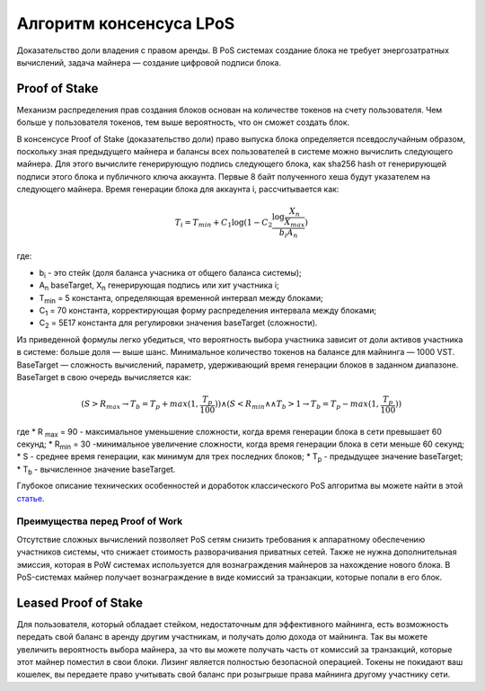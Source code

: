 Алгоритм консенсуса LPoS
========================================
Доказательство доли владения с правом аренды. В PoS системах создание блока не требует энергозатратных вычислений, задача  майнера — создание цифровой подписи блока.

Proof of Stake
---------------------
Механизм распределения прав создания блоков основан на количестве токенов на счету пользователя.
Чем больше у пользователя токенов, тем выше вероятность, что он сможет создать блок.

В консенсусе Proof of Stake (доказательство доли) право выпуска блока определяется псевдослучайным образом, поскольку зная предыдущего майнера и балансы всех пользователей в системе можно вычислить следующего майнера.
Для этого вычислите генерирующую подпись следующего блока, как sha256 hash от генерирующей подписи этого блока и публичного ключа аккаунта. Первые 8 байт полученного хеша будут указателем на следующего майнера.
Время генерации блока для аккаунта i, рассчитывается как:

.. math::
        T_i = T_{min} + C_1 \log (1 - C_2 \frac{\log \frac{X_n}{X_{max}}}{b_i A_n})


где:

* b\ :sub:`i` \ - это стейк (доля баланса учасника от общего баланса системы);
* A\ :sub:`n` \ baseTarget, X\ :sub:`n` \ генерирующая подпись или хит участника i;
* T\ :sub:`min` \ = 5 константа, определяющая временной интервал между блоками;
* C\ :sub:`1` \ = 70 константа, корректирующая форму распределения интервала между блоками;
* C\ :sub:`2` \ = 5E17 константа для регулировки значения baseTarget (сложности).

Из приведенной формулы легко убедиться, что вероятность выбора участника зависит от доли активов участника в системе: больше доля — выше шанс. Минимальное количество токенов на балансе для майнинга — 1000 VST.
BaseTarget — сложность вычислений, параметр, удерживающий время генерации блоков в заданном диапазоне.
BaseTarget в свою очередь вычисляется как:

.. math::
    (S > R_{max} \rightarrow T_b = T_{p} + max(1, \frac{T_p}{100})) \wedge 
    (S < R_{min} \land \land T_{b} > 1 \rightarrow T_b = T_p - max(1, \frac{T_p}{100}))



где 
* R \ :sub:`max` \= 90 - максимальное уменьшение сложности, когда время генерации блока в сети превышает 60 секунд;
* R\ :sub:`min` \ = 30 -минимальное увеличение сложности, когда время генерации блока в сети меньше 60 секунд;
* S - среднее время генерации, как минимум для трех последних блоков;
* T\ :sub:`p` \ - предыдущее значение baseTarget;
* T\ :sub:`b` \ - вычисленное значение baseTarget.

Глубокое описание технических особенностей и доработок классического PoS алгоритма вы можете найти в этой `статье <https://forum.wavesplatform.com/uploads/default/original/2X/7/7397a4cb5fa77d659a7b7ecc9188dd0a4fe0decc.pdf/>`_.

Преимущества перед Proof of Work
~~~~~~~~~~~~~~~~~~~~~~~~~~~~~~~~~~~
Отсутствие сложных вычислений позволяет PoS сетям снизить требования к аппаратному обеспечению участников системы, что снижает стоимость разворачивания приватных сетей.
Также не нужна дополнительная эмиссия, которая в PoW системах используется для вознаграждения майнеров за нахождение нового блока. В PoS-системах майнер получает вознаграждение в виде комиссий за транзакции, которые попали в его блок.

Leased Proof of Stake
----------------------
Для пользователя, который обладает стейком, недостаточным для эффективного майнинга, есть возможность передать свой баланс в аренду другим участникам, и получать долю дохода от майнинга.
Так вы можете увеличить вероятность выбора майнера, за что вы можете получать часть от комиссий за транзакций, которые этот майнер поместил в свои блоки. 
Лизинг является полностью безопасной операцией. Токены не покидают ваш кошелек, вы передаете право учитывать свой баланс при розыгрыше права майнинга другому участнику сети.
